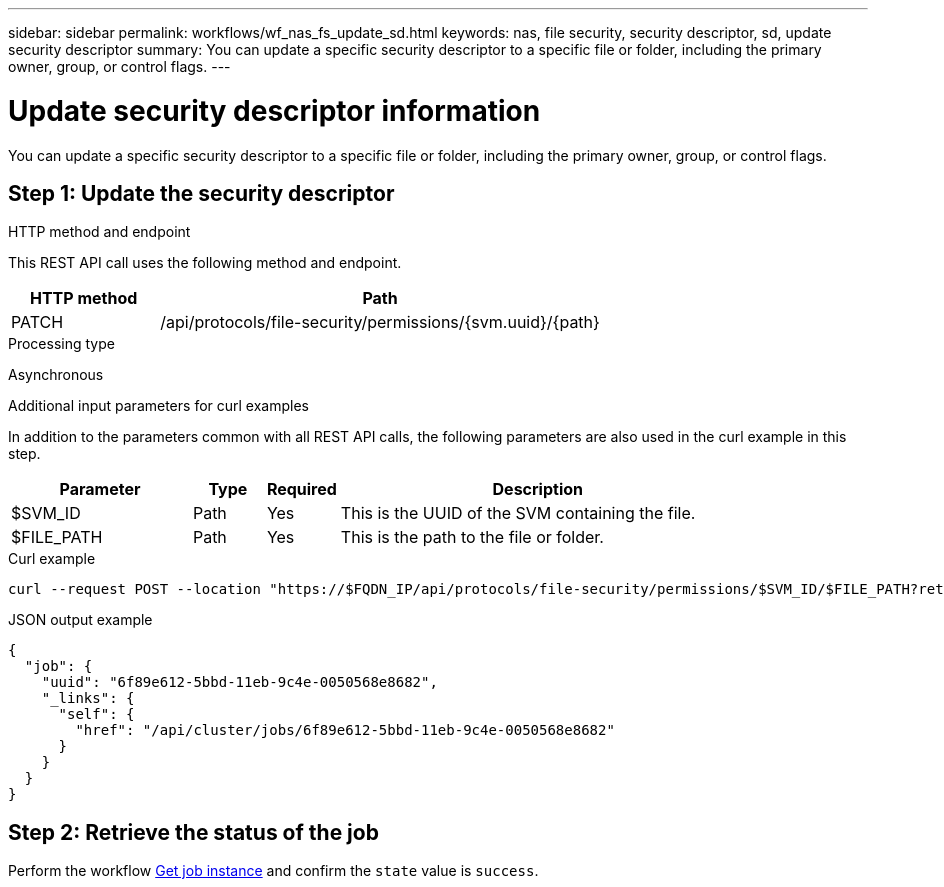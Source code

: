 ---
sidebar: sidebar
permalink: workflows/wf_nas_fs_update_sd.html
keywords: nas, file security, security descriptor, sd, update security descriptor
summary: You can update a specific security descriptor to a specific file or folder, including the primary owner, group, or control flags.
---

= Update security descriptor information
:hardbreaks:
:nofooter:
:icons: font
:linkattrs:
:imagesdir: ./media/

[.lead]
You can update a specific security descriptor to a specific file or folder, including the primary owner, group, or control flags.

== Step 1: Update the security descriptor

.HTTP method and endpoint

This REST API call uses the following method and endpoint.

[cols="25,75"*,options="header"]
|===
|HTTP method
|Path
|PATCH
|/api/protocols/file-security/permissions/{svm.uuid}/{path}
|===

.Processing type

Asynchronous

.Additional input parameters for curl examples

In addition to the parameters common with all REST API calls, the following parameters are also used in the curl example in this step.

[cols="25,10,10,55"*,options="header"]
|===
|Parameter
|Type
|Required
|Description
|$SVM_ID
|Path
|Yes
|This is the UUID of the SVM containing the file.
|$FILE_PATH
|Path
|Yes
|This is the path to the file or folder.
|===

.Curl example

[source,curl]
curl --request POST --location "https://$FQDN_IP/api/protocols/file-security/permissions/$SVM_ID/$FILE_PATH?return_timeout=0" --include --header "Accept */*" --header "Authorization: Basic $BASIC_AUTH" --data '{ \"control_flags\": \"32788\", \"group\": \"everyone\", \"owner\": \"user1\"}'

.JSON output example
----
{
  "job": {
    "uuid": "6f89e612-5bbd-11eb-9c4e-0050568e8682",
    "_links": {
      "self": {
        "href": "/api/cluster/jobs/6f89e612-5bbd-11eb-9c4e-0050568e8682"
      }
    }
  }
}
----

== Step 2: Retrieve the status of the job

Perform the workflow link:../workflows/wf_jobs_get_job.html[Get job instance] and confirm the `state` value is `success`.
